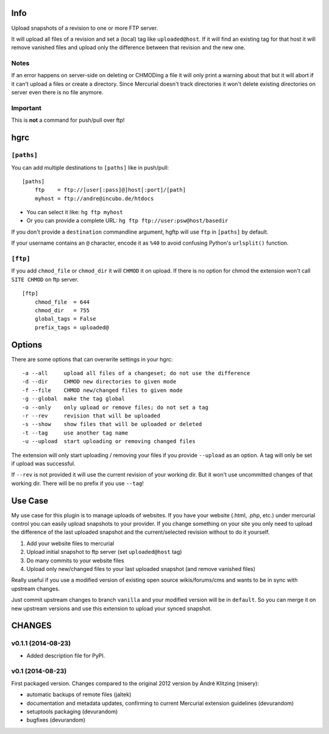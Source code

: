 ====
Info
====

Upload snapshots of a revision to one or more FTP server.

It will upload all files of a revision and set a (local) tag like
``uploaded@host``. If it will find an existing tag for that host it
will remove vanished files and upload only the difference between
that revision and the new one.

-----
Notes
-----

If an error happens on server-side on deleting or CHMODing a file
it will only print a warning about that but it will abort if it can't
upload a files or create a directory.
Since Mercurial doesn't track directories it won't delete existing
directories on server even there is no file anymore.

---------
Important
---------

This is **not** a command for push/pull over ftp!


====
hgrc
====

-----------
``[paths]``
-----------

You can add multiple destinations to ``[paths]`` like in push/pull::

    [paths]
        ftp    = ftp://[user[:pass]@]host[:port]/[path]
        myhost = ftp://andre@incubo.de/htdocs

* You can select it like: ``hg ftp myhost``
* Or you can provide a complete URL: ``hg ftp ftp://user:psw@host/basedir``

If you don't provide a ``destination`` commandline argument, hgftp will use ``ftp`` in ``[paths]`` by default.

If your username contains an ``@`` character, encode it as ``%40`` to avoid confusing Python's ``urlsplit()`` function.

---------
``[ftp]``
---------

If you add ``chmod_file`` or ``chmod_dir`` it will ``CHMOD`` it on upload. If there is no option for chmod the extension won't call ``SITE CHMOD`` on ftp server.

::

    [ftp]
        chmod_file  = 644
        chmod_dir   = 755
        global_tags = False
        prefix_tags = uploaded@


=======
Options
=======

There are some options that can overwrite settings in your hgrc::

    -a --all     upload all files of a changeset; do not use the difference
    -d --dir     CHMOD new directories to given mode
    -f --file    CHMOD new/changed files to given mode
    -g --global  make the tag global
    -o --only    only upload or remove files; do not set a tag
    -r --rev     revision that will be uploaded
    -s --show    show files that will be uploaded or deleted
    -t --tag     use another tag name
    -u --upload  start uploading or removing changed files

The extension will only start uploading / removing your files if you provide ``--upload`` as an option. A tag will only be set if upload was successful.

If ``--rev`` is not provided it will use the current revision of your working dir. But it won't use uncommitted changes of that working dir. There will be no prefix if you use ``--tag``!


========
Use Case
========

My use case for this plugin is to manage uploads of websites. If you have your website (.html, .php, etc.) under mercurial control you can easily upload snapshots to your provider. If you change something on your site you only need to upload the difference of the last uploaded snapshot and the current/selected revision without to do it yourself.

1. Add your website files to mercurial
2. Upload initial snapshot to ftp server (set ``uploaded@host`` tag)
3. Do many commits to your website files
4. Upload only new/changed files to your last uploaded snapshot (and remove vanished files)

Really useful if you use a modified version of existing open source wikis/forums/cms and wants to be in sync with upstream changes.

Just commit upstream changes to branch ``vanilla`` and your modified version will be in ``default``. So you can merge it on new upstream versions and use this extension to upload your synced snapshot.

=======
CHANGES
=======

-------------------
v0.1.1 (2014-08-23)
-------------------

* Added description file for PyPI.


-----------------
v0.1 (2014-08-23)
-----------------

First packaged version. Changes compared to the original 2012 version by André Klitzing (misery):

* automatic backups of remote files (jaltek)
* documentation and metadata updates, confirming to current Mercurial extension guidelines (devurandom)
* setuptools packaging (devurandom)
* bugfixes (devurandom)


